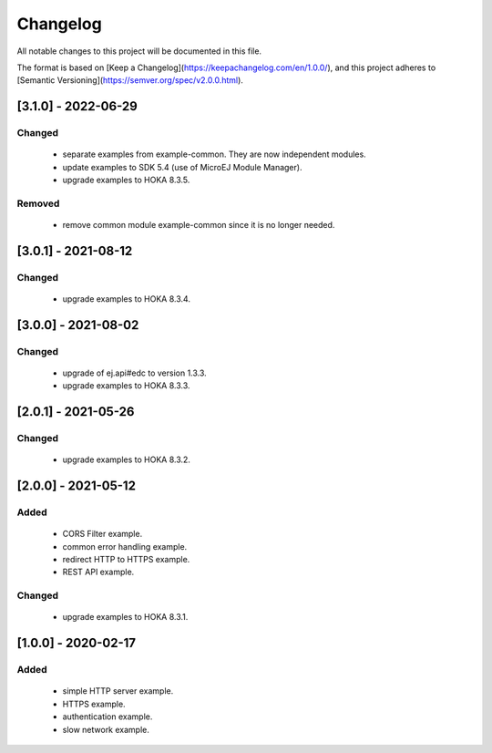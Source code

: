 .. Copyright 2021 MicroEJ Corp. All rights reserved.
   Use of this source code is governed by a BSD-style license that can be found with this software.

=========
Changelog
=========


All notable changes to this project will be documented in this file.

The format is based on [Keep a Changelog](https://keepachangelog.com/en/1.0.0/),
and this project adheres to [Semantic Versioning](https://semver.org/spec/v2.0.0.html).

----------------------
 [3.1.0] - 2022-06-29
----------------------

Changed
-------

 - separate examples from example-common. They are now independent modules.
 - update examples to SDK 5.4 (use of MicroEJ Module Manager).
 - upgrade examples to HOKA 8.3.5.

Removed
-------

 - remove common module example-common since it is no longer needed.  


----------------------
 [3.0.1] - 2021-08-12
----------------------

Changed
-------
 
 - upgrade examples to HOKA 8.3.4.


----------------------
 [3.0.0] - 2021-08-02
----------------------

Changed
-------
 - upgrade of ej.api#edc to version 1.3.3.
 - upgrade examples to HOKA 8.3.3.


----------------------
 [2.0.1] - 2021-05-26
----------------------

Changed
-------

 - upgrade examples to HOKA 8.3.2.


----------------------
 [2.0.0] - 2021-05-12
----------------------

Added
-----

 - CORS Filter example.
 - common error handling example.
 - redirect HTTP to HTTPS example.
 - REST API example.
  
Changed
-------

 - upgrade examples to HOKA 8.3.1.


----------------------
 [1.0.0] - 2020-02-17
----------------------

Added
-----

 - simple HTTP server example.
 - HTTPS example.
 - authentication example.
 - slow network example.
 
